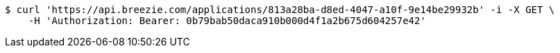 [source,bash]
----
$ curl 'https://api.breezie.com/applications/813a28ba-d8ed-4047-a10f-9e14be29932b' -i -X GET \
    -H 'Authorization: Bearer: 0b79bab50daca910b000d4f1a2b675d604257e42'
----